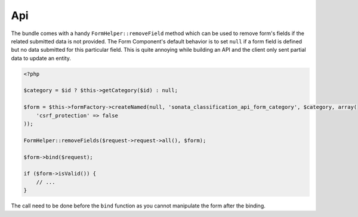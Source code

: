 .. index::
    double: Api; Definition

Api
===

The bundle comes with a handy ``FormHelper::removeField`` method which can be used to remove form's fields
if the related submitted data is not provided. The Form Component's default behavior is to set ``null`` if a form
field is defined but no data submitted for this particular field. This is quite annoying while building an API and the
client only sent partial data to update an entity.

.. code-block:: php

    <?php

    $category = $id ? $this->getCategory($id) : null;

    $form = $this->formFactory->createNamed(null, 'sonata_classification_api_form_category', $category, array(
        'csrf_protection' => false
    ));

    FormHelper::removeFields($request->request->all(), $form);

    $form->bind($request);

    if ($form->isValid()) {
        // ...
    }

The call need to be done before the ``bind`` function as you cannot manipulate the form after the binding.
